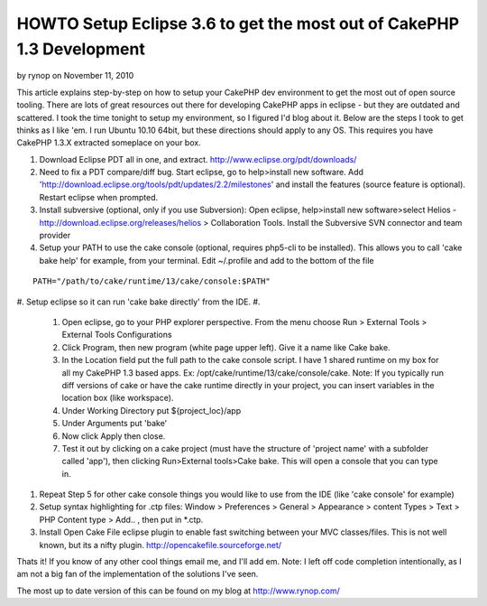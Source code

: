 HOWTO Setup Eclipse 3.6 to get the most out of CakePHP 1.3 Development
======================================================================

by rynop on November 11, 2010

This article explains step-by-step on how to setup your CakePHP dev
environment to get the most out of open source tooling.
There are lots of great resources out there for developing CakePHP
apps in eclipse - but they are outdated and scattered. I took the time
tonight to setup my environment, so I figured I'd blog about it. Below
are the steps I took to get thinks as I like 'em. I run Ubuntu 10.10
64bit, but these directions should apply to any OS. This requires you
have CakePHP 1.3.X extracted someplace on your box.

#. Download Eclipse PDT all in one, and extract.
   `http://www.eclipse.org/pdt/downloads/`_
#. Need to fix a PDT compare/diff bug. Start eclipse, go to
   help>install new software. Add
   'http://download.eclipse.org/tools/pdt/updates/2.2/milestones' and
   install the features (source feature is optional). Restart eclipse
   when prompted.
#. Install subversive (optional, only if you use Subversion): Open
   eclipse, help>install new software>select Helios -
   `http://download.eclipse.org/releases/helios`_ > Collaboration Tools.
   Install the Subversive SVN connector and team provider
#. Setup your PATH to use the cake console (optional, requires
   php5-cli to be installed). This allows you to call 'cake bake help'
   for example, from your terminal. Edit ~/.profile and add to the bottom
   of the file

::

    PATH="/path/to/cake/runtime/13/cake/console:$PATH"

#. Setup eclipse so it can run 'cake bake directly' from the IDE.
#.

    #. Open eclipse, go to your PHP explorer perspective. From the menu
       choose Run > External Tools > External Tools Configurations
    #. Click Program, then new program (white page upper left). Give it a
       name like Cake bake.
    #. In the Location field put the full path to the cake console script.
       I have 1 shared runtime on my box for all my CakePHP 1.3 based apps.
       Ex: /opt/cake/runtime/13/cake/console/cake. Note: If you typically run
       diff versions of cake or have the cake runtime directly in your
       project, you can insert variables in the location box (like
       workspace).
    #. Under Working Directory put ${project_loc}/app
    #. Under Arguments put 'bake'
    #. Now click Apply then close.
    #. Test it out by clicking on a cake project (must have the structure
       of 'project name' with a subfolder called 'app'), then clicking
       Run>External tools>Cake bake. This will open a console that you can
       type in.

#. Repeat Step 5 for other cake console things you would like to use
   from the IDE (like 'cake console' for example)
#. Setup syntax highlighting for .ctp files: Window > Preferences >
   General > Appearance > content Types > Text > PHP Content type > Add..
   , then put in *.ctp.
#. Install Open Cake File eclipse plugin to enable fast switching
   between your MVC classes/files. This is not well known, but its a
   nifty plugin. `http://opencakefile.sourceforge.net/`_

Thats it! If you know of any other cool things email me, and I'll add
em. Note: I left off code completion intentionally, as I am not a big
fan of the implementation of the solutions I've seen.

The most up to date version of this can be found on my blog at
`http://www.rynop.com/`_

.. _http://www.rynop.com/: http://www.rynop.com/
.. _http://www.eclipse.org/pdt/downloads/: http://www.eclipse.org/pdt/downloads/
.. _http://download.eclipse.org/releases/helios: http://download.eclipse.org/releases/helios
.. _http://opencakefile.sourceforge.net/: http://opencakefile.sourceforge.net/
.. meta::
    :title: HOWTO Setup Eclipse 3.6 to get the most out of CakePHP 1.3 Development
    :description: CakePHP Article related to svn,Eclipse,ide,plugin,PDT,Tutorials
    :keywords: svn,Eclipse,ide,plugin,PDT,Tutorials
    :copyright: Copyright 2010 rynop
    :category: tutorials

